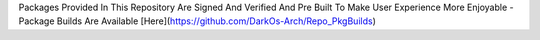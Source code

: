 Packages Provided In This Repository Are Signed And Verified And Pre Built To Make User Experience More Enjoyable
- Package Builds Are Available [Here](https://github.com/DarkOs-Arch/Repo_PkgBuilds)
